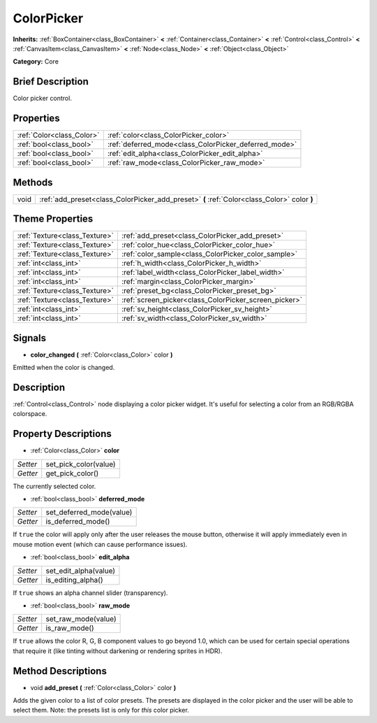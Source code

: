 .. Generated automatically by doc/tools/makerst.py in Godot's source tree.
.. DO NOT EDIT THIS FILE, but the ColorPicker.xml source instead.
.. The source is found in doc/classes or modules/<name>/doc_classes.

.. _class_ColorPicker:

ColorPicker
===========

**Inherits:** :ref:`BoxContainer<class_BoxContainer>` **<** :ref:`Container<class_Container>` **<** :ref:`Control<class_Control>` **<** :ref:`CanvasItem<class_CanvasItem>` **<** :ref:`Node<class_Node>` **<** :ref:`Object<class_Object>`

**Category:** Core

Brief Description
-----------------

Color picker control.

Properties
----------

+---------------------------+-------------------------------------------------------+
| :ref:`Color<class_Color>` | :ref:`color<class_ColorPicker_color>`                 |
+---------------------------+-------------------------------------------------------+
| :ref:`bool<class_bool>`   | :ref:`deferred_mode<class_ColorPicker_deferred_mode>` |
+---------------------------+-------------------------------------------------------+
| :ref:`bool<class_bool>`   | :ref:`edit_alpha<class_ColorPicker_edit_alpha>`       |
+---------------------------+-------------------------------------------------------+
| :ref:`bool<class_bool>`   | :ref:`raw_mode<class_ColorPicker_raw_mode>`           |
+---------------------------+-------------------------------------------------------+

Methods
-------

+-------+---------------------------------------------------------------------------------------------+
| void  | :ref:`add_preset<class_ColorPicker_add_preset>` **(** :ref:`Color<class_Color>` color **)** |
+-------+---------------------------------------------------------------------------------------------+

Theme Properties
----------------

+-------------------------------+-------------------------------------------------------+
| :ref:`Texture<class_Texture>` | :ref:`add_preset<class_ColorPicker_add_preset>`       |
+-------------------------------+-------------------------------------------------------+
| :ref:`Texture<class_Texture>` | :ref:`color_hue<class_ColorPicker_color_hue>`         |
+-------------------------------+-------------------------------------------------------+
| :ref:`Texture<class_Texture>` | :ref:`color_sample<class_ColorPicker_color_sample>`   |
+-------------------------------+-------------------------------------------------------+
| :ref:`int<class_int>`         | :ref:`h_width<class_ColorPicker_h_width>`             |
+-------------------------------+-------------------------------------------------------+
| :ref:`int<class_int>`         | :ref:`label_width<class_ColorPicker_label_width>`     |
+-------------------------------+-------------------------------------------------------+
| :ref:`int<class_int>`         | :ref:`margin<class_ColorPicker_margin>`               |
+-------------------------------+-------------------------------------------------------+
| :ref:`Texture<class_Texture>` | :ref:`preset_bg<class_ColorPicker_preset_bg>`         |
+-------------------------------+-------------------------------------------------------+
| :ref:`Texture<class_Texture>` | :ref:`screen_picker<class_ColorPicker_screen_picker>` |
+-------------------------------+-------------------------------------------------------+
| :ref:`int<class_int>`         | :ref:`sv_height<class_ColorPicker_sv_height>`         |
+-------------------------------+-------------------------------------------------------+
| :ref:`int<class_int>`         | :ref:`sv_width<class_ColorPicker_sv_width>`           |
+-------------------------------+-------------------------------------------------------+

Signals
-------

.. _class_ColorPicker_color_changed:

- **color_changed** **(** :ref:`Color<class_Color>` color **)**

Emitted when the color is changed.

Description
-----------

:ref:`Control<class_Control>` node displaying a color picker widget. It's useful for selecting a color from an RGB/RGBA colorspace.

Property Descriptions
---------------------

.. _class_ColorPicker_color:

- :ref:`Color<class_Color>` **color**

+----------+-----------------------+
| *Setter* | set_pick_color(value) |
+----------+-----------------------+
| *Getter* | get_pick_color()      |
+----------+-----------------------+

The currently selected color.

.. _class_ColorPicker_deferred_mode:

- :ref:`bool<class_bool>` **deferred_mode**

+----------+--------------------------+
| *Setter* | set_deferred_mode(value) |
+----------+--------------------------+
| *Getter* | is_deferred_mode()       |
+----------+--------------------------+

If ``true`` the color will apply only after the user releases the mouse button, otherwise it will apply immediately even in mouse motion event (which can cause performance issues).

.. _class_ColorPicker_edit_alpha:

- :ref:`bool<class_bool>` **edit_alpha**

+----------+-----------------------+
| *Setter* | set_edit_alpha(value) |
+----------+-----------------------+
| *Getter* | is_editing_alpha()    |
+----------+-----------------------+

If ``true`` shows an alpha channel slider (transparency).

.. _class_ColorPicker_raw_mode:

- :ref:`bool<class_bool>` **raw_mode**

+----------+---------------------+
| *Setter* | set_raw_mode(value) |
+----------+---------------------+
| *Getter* | is_raw_mode()       |
+----------+---------------------+

If ``true`` allows the color R, G, B component values to go beyond 1.0, which can be used for certain special operations that require it (like tinting without darkening or rendering sprites in HDR).

Method Descriptions
-------------------

.. _class_ColorPicker_add_preset:

- void **add_preset** **(** :ref:`Color<class_Color>` color **)**

Adds the given color to a list of color presets. The presets are displayed in the color picker and the user will be able to select them. Note: the presets list is only for *this* color picker.

